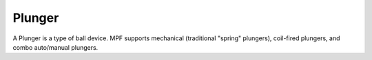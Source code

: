 Plunger
=======

A Plunger is a type of ball device. MPF supports mechanical (traditional "spring" plungers),
coil-fired plungers, and combo auto/manual plungers.